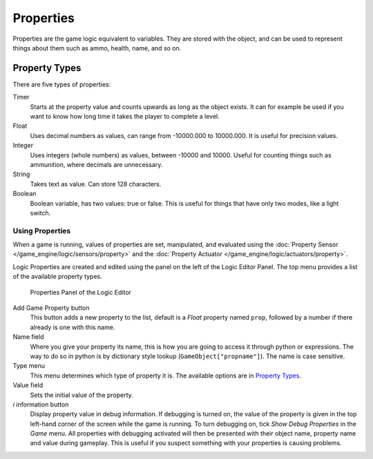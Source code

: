 
**********
Properties
**********

Properties are the game logic equivalent to variables. They are stored with the object,
and can be used to represent things about them such as ammo, health, name, and so on.


Property Types
--------------

There are five types of properties:

Timer
   Starts at the property value and counts upwards as long as the object exists.
   It can for example be used if you want to know how long time it takes the player to complete a level.
Float
   Uses decimal numbers as values, can range from -10000.000 to 10000.000. It is useful for precision values.
Integer
   Uses integers (whole numbers) as values, between -10000 and 10000.
   Useful for counting things such as ammunition, where decimals are unnecessary.
String
   Takes text as value. Can store 128 characters.
Boolean
   Boolean variable, has two values: true or false.
   This is useful for things that have only two modes, like a light switch.


Using Properties
================

When a game is running, values of properties are set, manipulated, and evaluated using the
:doc:`Property Sensor </game_engine/logic/sensors/property>` and the
:doc:`Property Actuator </game_engine/logic/actuators/property>`.

Logic Properties are created and edited using the panel on the left of the Logic Editor
Panel. The top menu provides a list of the available property types.


.. figure:: /images/BGE_Game_Logic_Properties.jpg

   Properties Panel of the Logic Editor


Add Game Property button
   This button adds a new property to the list, default is a *Float* property named ``prop``, followed
   by a number if there already is one with this name.

Name field
   Where you give your property its name, this is how you are going to access it through python or expressions. The
   way to do so in python is by dictionary style lookup (``GameObject["propname"]``). The name is case
   sensitive.

Type menu
   This menu determines which type of property it is. The available options are in `Property Types`_.
Value field
   Sets the initial value of the property.

*i* information button
   Display property value in debug information.
   If debugging is turned on, the value of the property is given in the top left-hand corner of the screen while the
   game is running. To turn debugging on, tick *Show Debug Properties* in the *Game* menu. All
   properties with debugging activated will then be presented with their object name, property name and value during
   gameplay. This is useful if you suspect something with your properties is causing problems.
